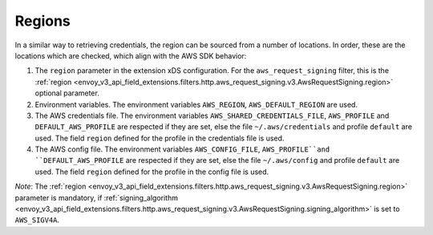 Regions
-------

In a similar way to retrieving credentials, the region can be sourced from a number of locations. In order, these are the locations which are
checked, which align with the AWS SDK behavior:

1. The ``region`` parameter in the extension xDS configuration. For the ``aws_request_signing`` filter, this is the
   :ref:`region <envoy_v3_api_field_extensions.filters.http.aws_request_signing.v3.AwsRequestSigning.region>` optional parameter.

2. Environment variables. The environment variables ``AWS_REGION``, ``AWS_DEFAULT_REGION`` are used.

3. The AWS credentials file. The environment variables ``AWS_SHARED_CREDENTIALS_FILE``, ``AWS_PROFILE`` and ``DEFAULT_AWS_PROFILE``
   are respected if they are set, else the file ``~/.aws/credentials`` and profile ``default`` are used. The field ``region`` defined
   for the profile in the credentials file is used.

4. The AWS config file. The environment variables ``AWS_CONFIG_FILE``, ``AWS_PROFILE``and ``DEFAULT_AWS_PROFILE`` are
   respected if they are set, else the file ``~/.aws/config`` and profile ``default`` are used. The field ``region`` defined for the
   profile in the config file is used.

*Note*: The :ref:`region <envoy_v3_api_field_extensions.filters.http.aws_request_signing.v3.AwsRequestSigning.region>` parameter is mandatory, if :ref:`signing_algorithm <envoy_v3_api_field_extensions.filters.http.aws_request_signing.v3.AwsRequestSigning.signing_algorithm>` is set to ``AWS_SIGV4A``.
